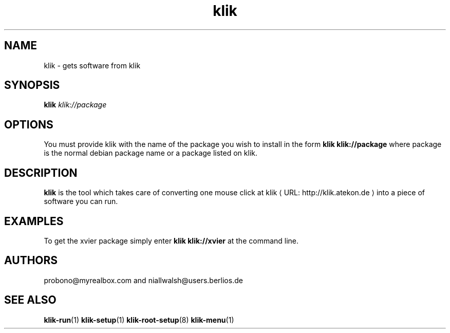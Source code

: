 .de URL
\\$2 \(laURL: \\$1 \(ra\\$3
..
.if \n[.g] .mso www.tmac
.TH klik 1 "31 July 2005" klik
.SH NAME
klik \- gets software from klik
.SH SYNOPSIS
.B klik
.I klik://package
.SH OPTIONS
You must provide klik with the name of the package you wish to install in the form 
.B klik klik://package
where package is the normal debian package name or a package listed on klik.
.SH DESCRIPTION
.B klik
is the tool which takes care of converting one mouse click at 
.URL "http://klik.atekon.de" "klik"
into a piece of software you can run.
.SH EXAMPLES
To get the xvier package simply enter
.B klik klik://xvier
at the command line.
.SH AUTHORS
probono@myrealbox.com and niallwalsh@users.berlios.de
.SH SEE ALSO
.BR klik-run (1)
.BR klik-setup (1)
.BR klik-root-setup (8)
.BR klik-menu (1)
